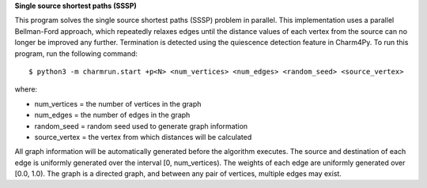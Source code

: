 
**Single source shortest paths (SSSP)**

This program solves the single source shortest paths (SSSP) problem in parallel.
This implementation uses a parallel Bellman-Ford approach, which repeatedly
relaxes edges until the distance values of each vertex from the source can no
longer be improved any further. Termination is detected using the quiescence
detection feature in Charm4Py. To run this program, run the following command::

    $ python3 -m charmrun.start +p<N> <num_vertices> <num_edges> <random_seed> <source_vertex>

where:

- num_vertices = the number of vertices in the graph

- num_edges = the number of edges in the graph

- random_seed = random seed used to generate graph information

- source_vertex = the vertex from which distances will be calculated

All graph information will be automatically generated before the algorithm executes.
The source and destination of each edge is uniformly generated over the interval [0, num_vertices).
The weights of each edge are uniformly generated over [0.0, 1.0).
The graph is a directed graph, and between any pair of vertices, multiple edges may exist.
